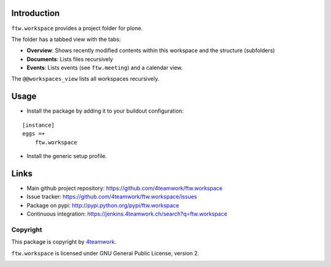 Introduction
============

``ftw.workspace`` provides a project folder for plone.

The folder has a tabbed view with the tabs:

- **Overview**: Shows recently modified contents within this workspace and the structure (subfolders)
- **Documents**: Lists files recursively
- **Events**: Lists events (see ``ftw.meeting``) and a calendar view.

The ``@@workspaces_view`` lists all workspaces recursively.


Usage
=====

- Install the package by adding it to your buildout configuration:

::

    [instance]
    eggs =+
        ftw.workspace

- Install the generic setup profile.


Links
=====

- Main github project repository: https://github.com/4teamwork/ftw.workspace
- Issue tracker: https://github.com/4teamwork/ftw.workspace/issues
- Package on pypi: http://pypi.python.org/pypi/ftw.workspace
- Continuous integration: https://jenkins.4teamwork.ch/search?q=ftw.workspace


Copyright
---------

This package is copyright by `4teamwork <http://www.4teamwork.ch/>`_.

``ftw.workspace`` is licensed under GNU General Public License, version 2.


.. _ftw.meeting: https://github.com/4teamwork/ftw.meeting

.. image:: https://cruel-carlota.pagodabox.com/58be9c0bedbcc0b1f4df6ac60b428464
   :alt: githalytics.com
   :target: http://githalytics.com/4teamwork/ftw.workspace
